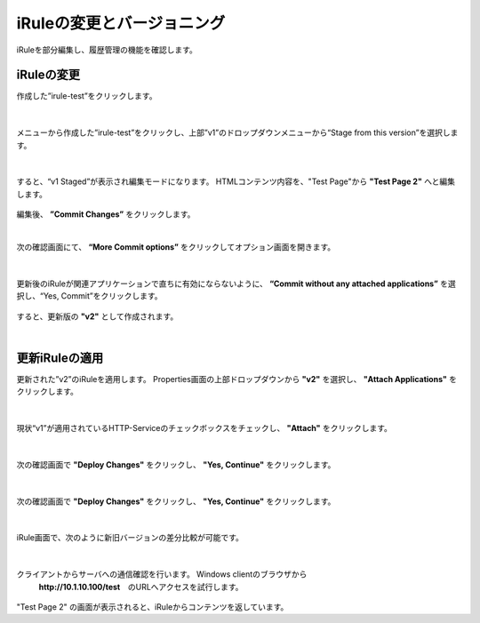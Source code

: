 iRuleの変更とバージョニング
======================================

iRuleを部分編集し、履歴管理の機能を確認します。

iRuleの変更
--------------------------------------

作成した”irule-test”をクリックします。

.. figure:: images/c9-m2-1.png
   :scale: 50%
   :align: center


|
メニューから作成した”irule-test”をクリックし、上部”v1”のドロップダウンメニューから“Stage from this version”を選択します。

.. figure:: images/c9-m2-2.png
   :scale: 50%
   :align: center


|
すると、“v1 Staged”が表示され編集モードになります。
HTMLコンテンツ内容を、"Test Page"から **"Test Page 2"** へと編集します。

.. figure:: images/c9-m2-3.png
   :scale: 50%
   :align: center

編集後、 **”Commit Changes”** をクリックします。


|
次の確認画面にて、 **“More Commit options”** をクリックしてオプション画面を開きます。

.. figure:: images/c9-m2-4.png
   :scale: 50%
   :align: center


|
更新後のiRuleが関連アプリケーションで直ちに有効にならないように、 **“Commit without any attached applications”** を選択し、“Yes, Commit”をクリックします。

.. figure:: images/c9-m2-5.png
   :scale: 50%
   :align: center


すると、更新版の **"v2"** として作成されます。


|
更新iRuleの適用
--------------------------------------

更新された”v2”のiRuleを適用します。
Properties画面の上部ドロップダウンから **"v2"** を選択し、 **"Attach Applications"** をクリックします。

.. figure:: images/c9-m2-6.png
   :scale: 50%
   :align: center


|
現状“v1”が適用されているHTTP-Serviceのチェックボックスをチェックし、 **"Attach"** をクリックします。

.. figure:: images/c9-m2-7.png
   :scale: 50%
   :align: center


|
次の確認画面で **"Deploy Changes"** をクリックし、 **"Yes, Continue"** をクリックします。

.. figure:: images/c9-m2-8.png
   :scale: 40%
   :align: center


|
次の確認画面で **"Deploy Changes"** をクリックし、 **"Yes, Continue"** をクリックします。

.. figure:: images/c9-m2-8.png
   :scale: 40%
   :align: center


|
iRule画面で、次のように新旧バージョンの差分比較が可能です。

.. figure:: images/c9-m2-9.png
   :scale: 40%
   :align: center


|
クライアントからサーバへの通信確認を行います。 Windows clientのブラウザから
 **http://10.1.10.100/test**　のURLへアクセスを試行します。

.. figure:: images/c9-m2-10.png
   :scale: 50%
   :align: center

"Test Page 2" の画面が表示されると、iRuleからコンテンツを返しています。
